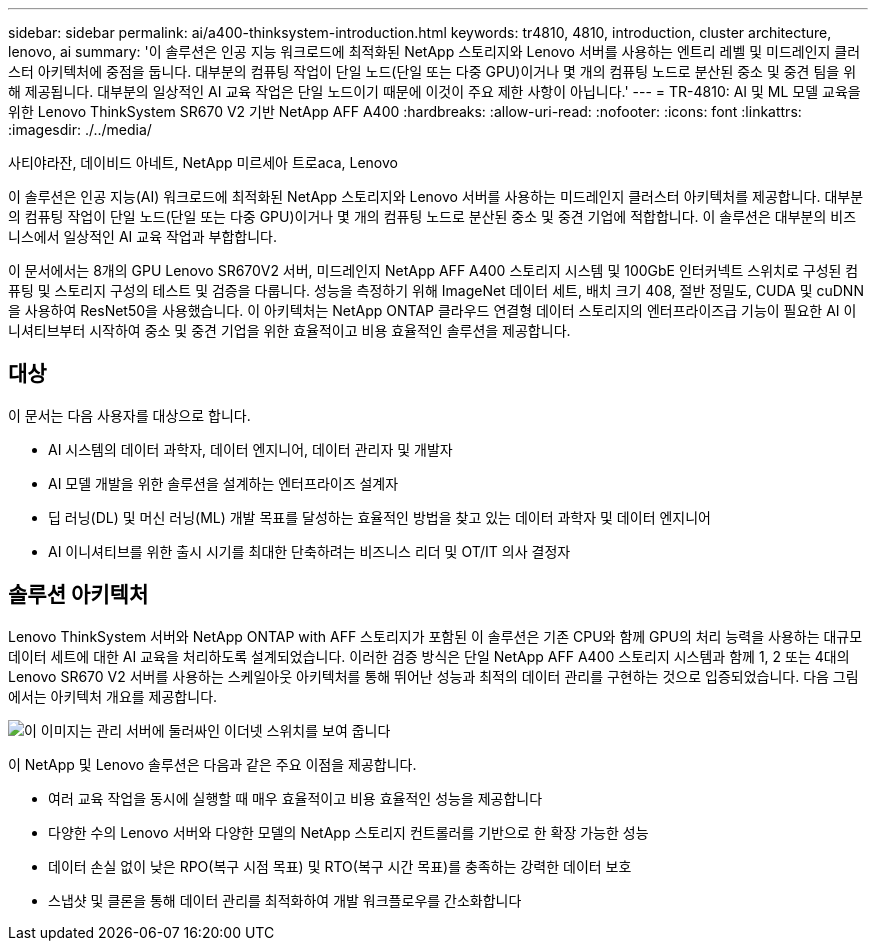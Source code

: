 ---
sidebar: sidebar 
permalink: ai/a400-thinksystem-introduction.html 
keywords: tr4810, 4810, introduction, cluster architecture, lenovo, ai 
summary: '이 솔루션은 인공 지능 워크로드에 최적화된 NetApp 스토리지와 Lenovo 서버를 사용하는 엔트리 레벨 및 미드레인지 클러스터 아키텍처에 중점을 둡니다. 대부분의 컴퓨팅 작업이 단일 노드(단일 또는 다중 GPU)이거나 몇 개의 컴퓨팅 노드로 분산된 중소 및 중견 팀을 위해 제공됩니다. 대부분의 일상적인 AI 교육 작업은 단일 노드이기 때문에 이것이 주요 제한 사항이 아닙니다.' 
---
= TR-4810: AI 및 ML 모델 교육을 위한 Lenovo ThinkSystem SR670 V2 기반 NetApp AFF A400
:hardbreaks:
:allow-uri-read: 
:nofooter: 
:icons: font
:linkattrs: 
:imagesdir: ./../media/


사티야라잔, 데이비드 아네트, NetApp 미르세아 트로aca, Lenovo

[role="lead"]
이 솔루션은 인공 지능(AI) 워크로드에 최적화된 NetApp 스토리지와 Lenovo 서버를 사용하는 미드레인지 클러스터 아키텍처를 제공합니다. 대부분의 컴퓨팅 작업이 단일 노드(단일 또는 다중 GPU)이거나 몇 개의 컴퓨팅 노드로 분산된 중소 및 중견 기업에 적합합니다. 이 솔루션은 대부분의 비즈니스에서 일상적인 AI 교육 작업과 부합합니다.

이 문서에서는 8개의 GPU Lenovo SR670V2 서버, 미드레인지 NetApp AFF A400 스토리지 시스템 및 100GbE 인터커넥트 스위치로 구성된 컴퓨팅 및 스토리지 구성의 테스트 및 검증을 다룹니다. 성능을 측정하기 위해 ImageNet 데이터 세트, 배치 크기 408, 절반 정밀도, CUDA 및 cuDNN을 사용하여 ResNet50을 사용했습니다. 이 아키텍처는 NetApp ONTAP 클라우드 연결형 데이터 스토리지의 엔터프라이즈급 기능이 필요한 AI 이니셔티브부터 시작하여 중소 및 중견 기업을 위한 효율적이고 비용 효율적인 솔루션을 제공합니다.



== 대상

이 문서는 다음 사용자를 대상으로 합니다.

* AI 시스템의 데이터 과학자, 데이터 엔지니어, 데이터 관리자 및 개발자
* AI 모델 개발을 위한 솔루션을 설계하는 엔터프라이즈 설계자
* 딥 러닝(DL) 및 머신 러닝(ML) 개발 목표를 달성하는 효율적인 방법을 찾고 있는 데이터 과학자 및 데이터 엔지니어
* AI 이니셔티브를 위한 출시 시기를 최대한 단축하려는 비즈니스 리더 및 OT/IT 의사 결정자




== 솔루션 아키텍처

Lenovo ThinkSystem 서버와 NetApp ONTAP with AFF 스토리지가 포함된 이 솔루션은 기존 CPU와 함께 GPU의 처리 능력을 사용하는 대규모 데이터 세트에 대한 AI 교육을 처리하도록 설계되었습니다. 이러한 검증 방식은 단일 NetApp AFF A400 스토리지 시스템과 함께 1, 2 또는 4대의 Lenovo SR670 V2 서버를 사용하는 스케일아웃 아키텍처를 통해 뛰어난 성능과 최적의 데이터 관리를 구현하는 것으로 입증되었습니다. 다음 그림에서는 아키텍처 개요를 제공합니다.

image::a400-thinksystem-image2.png[이 이미지는 관리 서버에 둘러싸인 이더넷 스위치를 보여 줍니다]

이 NetApp 및 Lenovo 솔루션은 다음과 같은 주요 이점을 제공합니다.

* 여러 교육 작업을 동시에 실행할 때 매우 효율적이고 비용 효율적인 성능을 제공합니다
* 다양한 수의 Lenovo 서버와 다양한 모델의 NetApp 스토리지 컨트롤러를 기반으로 한 확장 가능한 성능
* 데이터 손실 없이 낮은 RPO(복구 시점 목표) 및 RTO(복구 시간 목표)를 충족하는 강력한 데이터 보호
* 스냅샷 및 클론을 통해 데이터 관리를 최적화하여 개발 워크플로우를 간소화합니다


